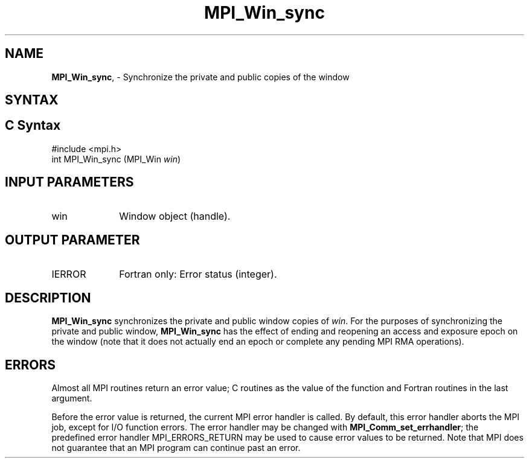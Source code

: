 .\" -*- nroff -*-
.\" Copyright 2014 Los Alamos National Security, LLC. All rights reserved.
.\" Copyright 2010 Cisco Systems, Inc.  All rights reserved.
.\" Copyright 2007-2008 Sun Microsystems, Inc.
.\" Copyright (c) 1996 Thinking Machines Corporation
.\" $COPYRIGHT$
.TH MPI_Win_sync 3 "Aug 22, 2018" "3.1.2" "Open MPI"
.SH NAME
\fBMPI_Win_sync\fP, \- Synchronize the private and public copies of the window

.SH SYNTAX
.ft R
.SH C Syntax
.nf
#include <mpi.h>
int MPI_Win_sync (MPI_Win \fIwin\fP)

.fi
.SH INPUT PARAMETERS
.ft R
.TP 1i
win
Window object (handle).

.SH OUTPUT PARAMETER
.ft R
.TP 1i
IERROR
Fortran only: Error status (integer).

.SH DESCRIPTION
.ft R
\fBMPI_Win_sync\fP synchronizes the private and public window copies of \fIwin\fP. For the purposes of synchronizing the private and public window, \fBMPI_Win_sync\fP has the effect of ending and reopening an access and exposure epoch on the window (note that it does not actually end an epoch or complete any pending MPI RMA operations).

.SH ERRORS
Almost all MPI routines return an error value; C routines as the value of the function and Fortran routines in the last argument.
.sp
Before the error value is returned, the current MPI error handler is
called. By default, this error handler aborts the MPI job, except for I/O function errors. The error handler may be changed with \fBMPI_Comm_set_errhandler\fP; the predefined error handler MPI_ERRORS_RETURN may be used to cause error values to be returned. Note that MPI does not guarantee that an MPI program can continue past an error.
